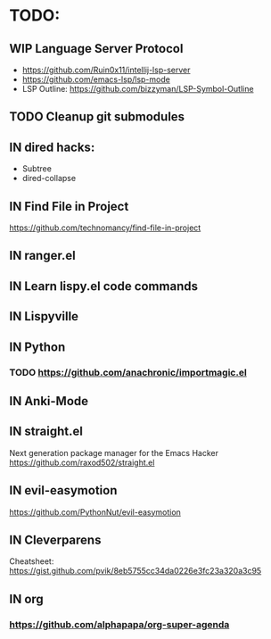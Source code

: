 * TODO:
** WIP Language Server Protocol
- https://github.com/Ruin0x11/intellij-lsp-server
- https://github.com/emacs-lsp/lsp-mode
- LSP Outline: https://github.com/bizzyman/LSP-Symbol-Outline
** TODO Cleanup git submodules
** IN dired hacks:
- Subtree
- dired-collapse
** IN Find File in Project
https://github.com/technomancy/find-file-in-project
** IN ranger.el
** IN Learn lispy.el code commands
** IN Lispyville
** IN Python
*** TODO https://github.com/anachronic/importmagic.el
** IN Anki-Mode
** IN straight.el
Next generation package manager for the Emacs Hacker
https://github.com/raxod502/straight.el
** IN evil-easymotion
https://github.com/PythonNut/evil-easymotion
** IN Cleverparens
   Cheatsheet: https://gist.github.com/pvik/8eb5755cc34da0226e3fc23a320a3c95
** IN org
*** https://github.com/alphapapa/org-super-agenda

